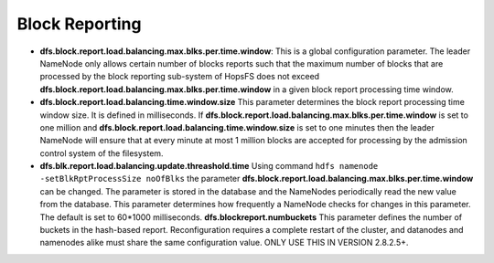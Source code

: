 .. _block-reporting-parameteres:

===========================
Block Reporting
===========================

* **dfs.block.report.load.balancing.max.blks.per.time.window**:
  This is a global configuration parameter. The leader NameNode only allows certain number of blocks reports such that the maximum number of blocks that are processed by the block reporting sub-system of HopsFS does not exceed **dfs.block.report.load.balancing.max.blks.per.time.window** in a given block report processing time window.

* **dfs.block.report.load.balancing.time.window.size**
  This parameter determines the block report processing time window size. It is defined in milliseconds. If **dfs.block.report.load.balancing.max.blks.per.time.window** is set to one million and **dfs.block.report.load.balancing.time.window.size** is set to one minutes then the leader NameNode will ensure that at every minute at most 1 million blocks are accepted for processing by the admission control system of the filesystem.

* **dfs.blk.report.load.balancing.update.threashold.time**
  Using command ``hdfs namenode -setBlkRptProcessSize noOfBlks`` the parameter **dfs.block.report.load.balancing.max.blks.per.time.window** can be changed. The parameter is stored in the database and the NameNodes periodically read the new value from the database. This parameter determines how frequently a NameNode checks for changes in this parameter. The default is set to 60*1000 milliseconds.
  **dfs.blockreport.numbuckets** This parameter defines the number of buckets in the hash-based report. Reconfiguration requires a complete restart of the cluster, and datanodes and namenodes alike must share the same configuration value. ONLY USE THIS IN VERSION 2.8.2.5+.
